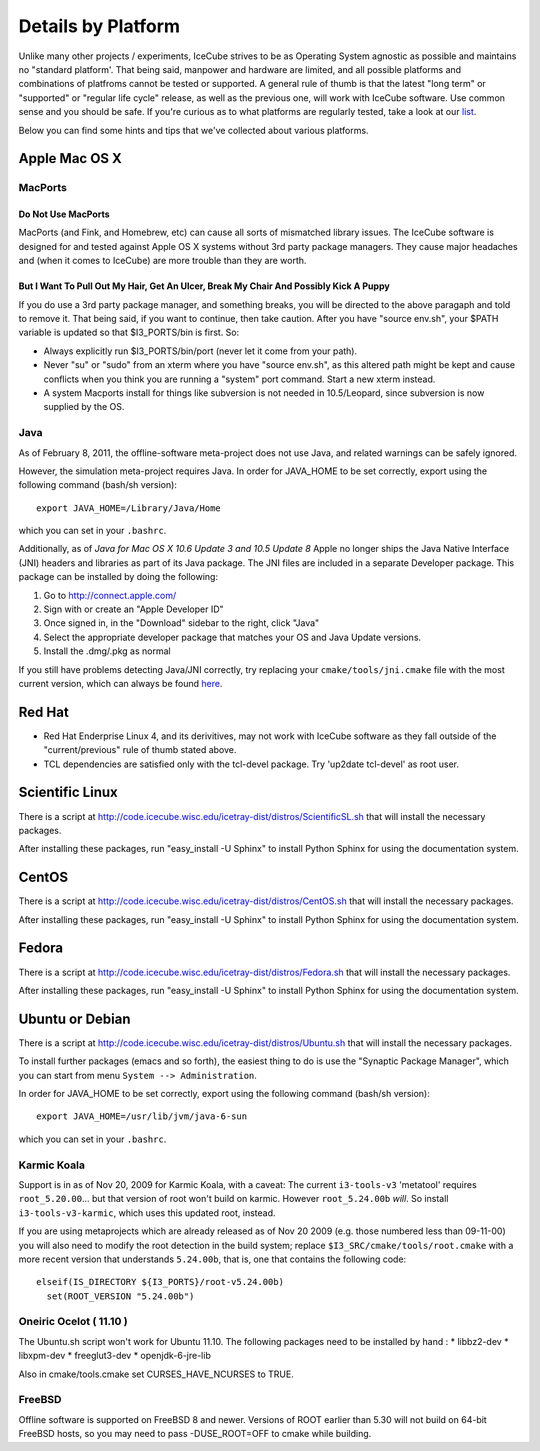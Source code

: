 .. _platforms:

Details by Platform
===================

Unlike many other projects / experiments, IceCube strives to be as
Operating System agnostic as possible and maintains no "standard
platform'. That being said, manpower and hardware are limited, and all
possible platforms and combinations of platfroms cannot be tested or
supported. A general rule of thumb is that the latest "long term" or
"supported" or "regular life cycle" release, as well as the previous
one, will work with IceCube software. Use common sense and you should
be safe. If you're curious as to what platforms are regularly tested,
take a look at our list_.

Below you can find some hints and tips that we've collected about
various platforms.

.. _list: http://builds.icecube.wisc.edu/

.. index:: OSX
.. _OSX:

Apple Mac OS X
^^^^^^^^^^^^^^

MacPorts
""""""""

Do Not Use MacPorts
...................

MacPorts (and Fink, and Homebrew, etc) can cause all sorts of
mismatched library issues. The IceCube software is designed for and
tested against Apple OS X systems without 3rd party package
managers. They cause major headaches and (when it comes to IceCube)
are more trouble than they are worth.

But I Want To Pull Out My Hair, Get An Ulcer, Break My Chair And Possibly Kick A Puppy
......................................................................................

If you do use a 3rd party package manager, and something breaks, you
will be directed to the above paragaph and told to remove it. That
being said, if you want to continue, then take caution.  After you
have "source env.sh", your $PATH variable is updated so that
$I3_PORTS/bin is first. So:

* Always explicitly run $I3_PORTS/bin/port (never let it come from
  your path).

* Never "su" or "sudo" from an xterm where you have "source env.sh",
  as this altered path might be kept and cause conflicts when you
  think you are running a "system" port command.  Start a new xterm
  instead.

* A system Macports install for things like subversion is not needed
  in 10.5/Leopard, since subversion is now supplied by the OS.

Java
""""

As of February  8, 2011, the offline-software meta-project does not
use Java, and related warnings can be safely ignored.

However, the simulation meta-project requires Java. In order for
JAVA_HOME to be set correctly, export using the following command
(bash/sh version)::

  export JAVA_HOME=/Library/Java/Home

which you can set in your ``.bashrc``.

Additionally, as of *Java for Mac OS X 10.6 Update 3 and 10.5 Update
8* Apple no longer ships the Java Native Interface (JNI) headers and
libraries as part of its Java package. The JNI files are included in a
separate Developer package. This package can be installed by doing the
following:

1) Go to http://connect.apple.com/
2) Sign with or create an "Apple Developer ID"
3) Once signed in, in the "Download" sidebar to the right, click "Java"
4) Select the appropriate developer package that matches your OS and Java Update versions.
5) Install the .dmg/.pkg as normal

If you still have problems detecting Java/JNI correctly, try replacing
your ``cmake/tools/jni.cmake`` file with the most current version,
which can always be found here_.

.. _here: http://code.icecube.wisc.edu/icetray/projects/cmake/trunk/tools/jni.cmake

.. index:: RHEL4
.. _RHEL4:

Red Hat
^^^^^^^

* Red Hat Enderprise Linux 4, and its derivitives, may not work with
  IceCube software as they fall outside of the "current/previous" rule
  of thumb stated above.

* TCL dependencies are satisfied only with the tcl-devel package. Try
  'up2date tcl-devel' as root user.

.. index:: Scientific Linux

Scientific Linux
^^^^^^^^^^^^^^^^

There is a script at
http://code.icecube.wisc.edu/icetray-dist/distros/ScientificSL.sh
that will install the necessary packages.

After installing these packages, run "easy_install -U Sphinx" to install
Python Sphinx for using the documentation system. 

.. index:: CentOS
.. _centos:

CentOS
^^^^^^

There is a script at
http://code.icecube.wisc.edu/icetray-dist/distros/CentOS.sh
that will install the necessary packages.


After installing these packages, run "easy_install -U Sphinx" to install
Python Sphinx for using the documentation system. 

Fedora
^^^^^^

There is a script at
http://code.icecube.wisc.edu/icetray-dist/distros/Fedora.sh
that will install the necessary packages.

After installing these packages, run "easy_install -U Sphinx" to install
Python Sphinx for using the documentation system. 

.. index:: Ubuntu
.. index:: Debian

.. _ubuntu:
.. _debian:

Ubuntu or Debian
^^^^^^^^^^^^^^^^

There is a script at
http://code.icecube.wisc.edu/icetray-dist/distros/Ubuntu.sh
that will install the necessary packages.

To install further packages (emacs and so forth), the easiest thing to
do is use the "Synaptic Package Manager", which you can start from menu
``System --> Administration``. 

In order for JAVA_HOME to be set correctly, export using the following
command (bash/sh version)::

  export JAVA_HOME=/usr/lib/jvm/java-6-sun

which you can set in your ``.bashrc``.


Karmic Koala
""""""""""""

Support is in as of Nov 20, 2009 for Karmic Koala, with a caveat: The
current ``i3-tools-v3`` 'metatool' requires ``root_5.20.00``... but
that version of root won't build on karmic.  However ``root_5.24.00b``
*will*.  So install ``i3-tools-v3-karmic``, which uses this updated
root, instead.
  
If you are using metaprojects which are already released as of Nov 20
2009 (e.g. those numbered less than 09-11-00) you will also need to
modify the root detection in the build system; replace
``$I3_SRC/cmake/tools/root.cmake`` with a more recent version that
understands ``5.24.00b``, that is, one that contains the following
code::

    elseif(IS_DIRECTORY ${I3_PORTS}/root-v5.24.00b)
      set(ROOT_VERSION "5.24.00b")

Oneiric Ocelot ( 11.10 )
""""""""""""""""""""""""

The Ubuntu.sh script won't work for Ubuntu 11.10.  The following packages 
need to be installed by hand :
* libbz2-dev
* libxpm-dev
* freeglut3-dev
* openjdk-6-jre-lib

Also in cmake/tools.cmake set CURSES_HAVE_NCURSES to TRUE.

FreeBSD
"""""""

Offline software is supported on FreeBSD 8 and newer. Versions of ROOT
earlier than 5.30 will not build on 64-bit FreeBSD hosts, so you may need
to pass -DUSE_ROOT=OFF to cmake while building.

